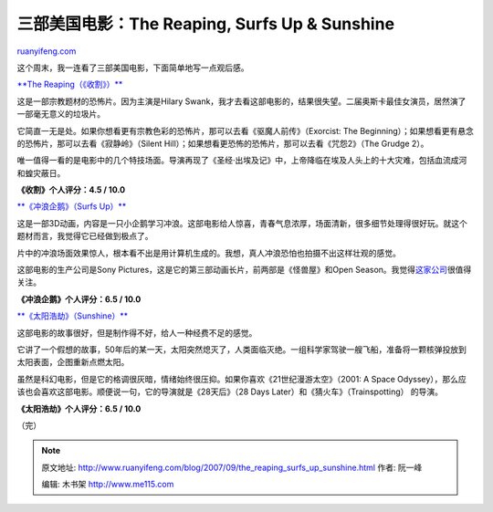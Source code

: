 .. _200709_the_reaping_surfs_up_sunshine:

三部美国电影：The Reaping, Surfs Up & Sunshine
=================================================================

`ruanyifeng.com <http://www.ruanyifeng.com/blog/2007/09/the_reaping_surfs_up_sunshine.html>`__

这个周末，我一连看了三部美国电影，下面简单地写一点观后感。

`**The Reaping（《收割》）** <http://www.imdb.com/title/tt0444682/>`__

这是一部宗教题材的恐怖片。因为主演是Hilary
Swank，我才去看这部电影的，结果很失望。二届奥斯卡最佳女演员，居然演了一部毫无意义的垃圾片。

它简直一无是处。如果你想看更有宗教色彩的恐怖片，那可以去看《驱魔人前传》（Exorcist:
The Beginning）；如果想看更有悬念的恐怖片，那可以去看《寂静岭》（Silent
Hill）；如果想看更恐怖的恐怖片，那可以去看《咒怨2》（The Grudge 2）。

唯一值得一看的是电影中的几个特技场面。导演再现了《圣经·出埃及记》中，上帝降临在埃及人头上的十大灾难，包括血流成河和蝗灾蔽日。

**《收割》个人评分：4.5 / 10.0**

`**《冲浪企鹅》（Surfs Up）** <http://www.imdb.com/title/tt0423294/>`__

这是一部3D动画，内容是一只小企鹅学习冲浪。这部电影给人惊喜，青春气息浓厚，场面清新，很多细节处理得很好玩。就这个题材而言，我觉得它已经做到极点了。

片中的冲浪场面效果惊人，根本看不出是用计算机生成的。我想，真人冲浪恐怕也拍摄不出这样壮观的感觉。

这部电影的生产公司是Sony
Pictures，这是它的第三部动画长片，前两部是《怪兽屋》和Open
Season。我觉得\ `这家公司 <http://www.sonypictures.com/imageworks/%20>`__\ 很值得关注。

**《冲浪企鹅》个人评分：6.5 / 10.0**

`**《太阳浩劫》（Sunshine）** <http://www.imdb.com/title/tt0448134/>`__

这部电影的故事很好，但是制作得不好，给人一种经费不足的感觉。

它讲了一个假想的故事，50年后的某一天，太阳突然熄灭了，人类面临灭绝。一组科学家驾驶一艘飞船，准备将一颗核弹投放到太阳表面，企图重新点燃太阳。

虽然是科幻电影，但是它的格调很灰暗，情绪始终很压抑。如果你喜欢《21世纪漫游太空》（2001:
A Space
Odyssey），那么应该也会喜欢这部电影。顺便说一句，它的导演就是《28天后》（28
Days Later）和《猜火车》（Trainspotting） 的导演。

**《太阳浩劫》个人评分：6.5 / 10.0**

（完）

.. note::
    原文地址: http://www.ruanyifeng.com/blog/2007/09/the_reaping_surfs_up_sunshine.html 
    作者: 阮一峰 

    编辑: 木书架 http://www.me115.com